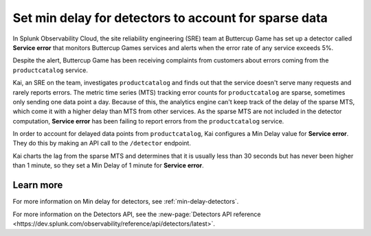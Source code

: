.. _min-delay-detectors-use-case:

********************************************************************
Set min delay for detectors to account for sparse data
********************************************************************

.. meta::
    :description: A Splunk alerts and detectors use case describes how to set delays for detectors.

In Splunk Observability Cloud, the site reliability engineering (SRE) team at Buttercup Game has set up a detector called :strong:`Service error` that monitors Buttercup Games services and alerts when the error rate of any service exceeds 5%.

Despite the alert, Buttercup Game has been receiving complaints from customers about errors coming from the ``productcatalog`` service.

Kai, an SRE on the team, investigates ``productcatalog`` and finds out that the service doesn't serve many requests and rarely reports errors. The metric time series (MTS) tracking error counts for ``productcatalog`` are sparse, sometimes only sending one data point a day. Because of this, the analytics engine can't keep track of the delay of the sparse MTS, which come it with a higher delay than MTS from other services. As the sparse MTS are not included in the detector computation, :strong:`Service error` has been failing to report errors from the ``productcatalog`` service.

In order to account for delayed data points from ``productcatalog``, Kai configures a Min Delay value for :strong:`Service error`. They do this by making an API call to the ``/detector`` endpoint.

Kai charts the lag from the sparse MTS and determines that it is usually less than 30 seconds but has never been higher than 1 minute, so they set a Min Delay of 1 minute for :strong:`Service error`.

Learn more
=======================

For more information on Min delay for detectors, see :ref:`min-delay-detectors`. 

For more information on the Detectors API, see the :new-page:`Detectors API reference <https://dev.splunk.com/observability/reference/api/detectors/latest>`.



